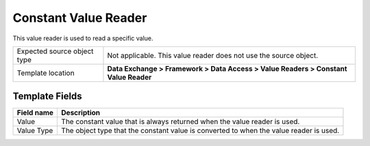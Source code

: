Constant Value Reader
===================================================
This value reader is used to read a specific value.

.. |source-type-label| replace:: Expected source object type
.. |source-type| replace:: Not applicable. This value reader does not use the source object.
.. |template-location| replace:: **Data Exchange > Framework > Data Access > Value Readers > Constant Value Reader**

+---------------------------+---------------------------------------------------------------------+
| |source-type-label|       | |source-type|                                                       |
+---------------------------+---------------------------------------------------------------------+
| Template location         | |template-location|                                                 |
+---------------------------+---------------------------------------------------------------------+

Template Fields
---------------------------------------------------

.. |value| replace:: The constant value that is always returned when the value reader is used.
.. |value-type| replace:: The object type that the constant value is converted to when the value reader is used.

+---------------------------+---------------------------------------------------------------------+
| Field name                | Description                                                         |
+===========================+=====================================================================+
| Value                     | |value|                                                             |
+---------------------------+---------------------------------------------------------------------+
| Value Type                | |value-type|                                                        |
+---------------------------+---------------------------------------------------------------------+
